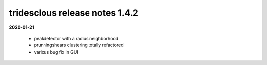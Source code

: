 tridesclous release notes 1.4.2
===============================

**2020-01-21**

  * peakdetector with a radius neighborhood
  * prunningshears clustering totally refactored
  * various bug fix in GUI


